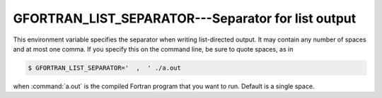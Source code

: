 ..
  Copyright 1988-2022 Free Software Foundation, Inc.
  This is part of the GCC manual.
  For copying conditions, see the GPL license file

.. _gfortran_list_separator:

GFORTRAN_LIST_SEPARATOR---Separator for list output
***************************************************

This environment variable specifies the separator when writing
list-directed output.  It may contain any number of spaces and
at most one comma.  If you specify this on the command line,
be sure to quote spaces, as in

.. code-block:: shell-session

  $ GFORTRAN_LIST_SEPARATOR='  ,  ' ./a.out

when :command:`a.out` is the compiled Fortran program that you want to run.
Default is a single space.